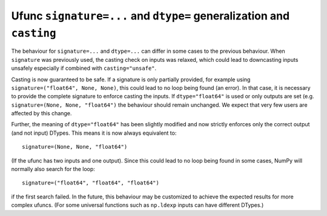 Ufunc ``signature=...`` and ``dtype=`` generalization and ``casting``
---------------------------------------------------------------------
The behaviour for ``signature=...`` and ``dtype=...`` can differ in
some cases to the previous behaviour.
When ``signature`` was previously used, the casting check on inputs
was relaxed, which could lead to downcasting inputs unsafely especially
if combined with ``casting="unsafe"``.

Casting is now guaranteed to be safe.  If a signature is only
partially provided, for example using ``signature=("float64", None, None)``,
this could lead to no loop being found (an error).
In that case, it is necessary to provide the complete signature
to enforce casting the inputs.
If ``dtype="float64"`` is used or only outputs are set (e.g.
``signature=(None, None, "float64")`` the behaviour should remain
unchanged.  We expect that very few users are affected by
this change.

Further, the meaning of ``dtype="float64"`` has been slightly modified and
now strictly enforces only the correct output (and not input) DTypes.
This means it is now always equivalent to::

    signature=(None, None, "float64")

(If the ufunc has two inputs and one output).  Since this could lead
to no loop being found in some cases, NumPy will normally also search
for the loop::

    signature=("float64", "float64", "float64")

if the first search failed.
In the future, this behaviour may be customized to achieve the expected
results for more complex ufuncs.  (For some universal functions such as
``np.ldexp`` inputs can have different DTypes.)
